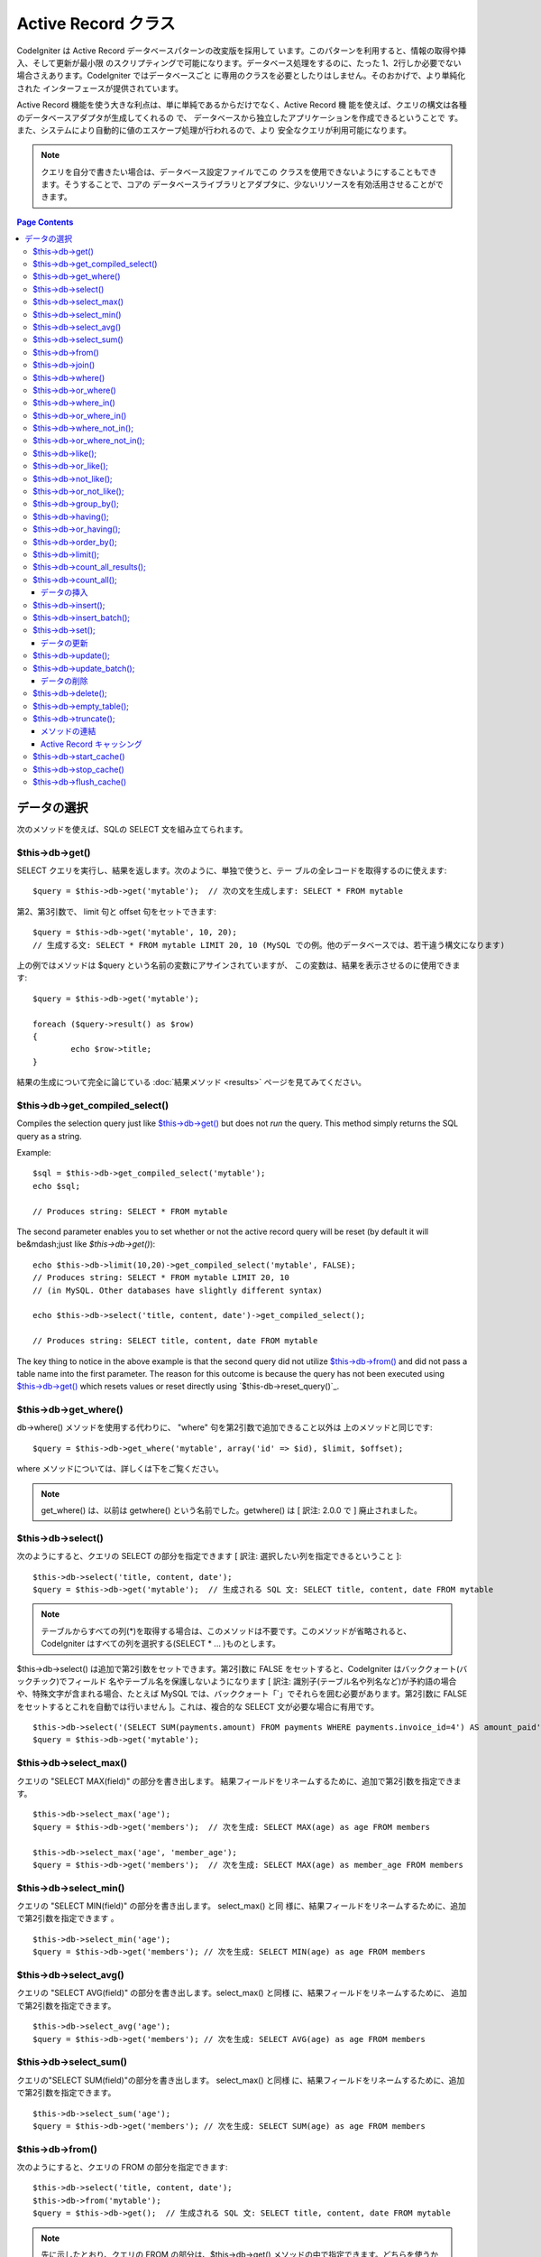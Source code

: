 ####################
Active Record クラス
####################

CodeIgniter は Active Record データベースパターンの改変版を採用して
います。このパターンを利用すると、情報の取得や挿入、そして更新が最小限
のスクリプティングで可能になります。データベース処理をするのに、たった
1、2行しか必要でない場合さえあります。CodeIgniter ではデータベースごと
に専用のクラスを必要としたりはしません。そのおかげで、より単純化された
インターフェースが提供されています。

Active Record 機能を使う大きな利点は、単に単純であるからだけでなく、Active Record 機
能を使えば、クエリの構文は各種のデータベースアダプタが生成してくれるの
で、 データベースから独立したアプリケーションを作成できるということで
す。また、システムにより自動的に値のエスケープ処理が行われるので、より
安全なクエリが利用可能になります。

.. note:: クエリを自分で書きたい場合は、データベース設定ファイルでこの
	クラスを使用できないようにすることもできます。そうすることで、コアの
	データベースライブラリとアダプタに、少ないリソースを有効活用させることができます。

.. contents:: Page Contents

************
データの選択
************

次のメソッドを使えば、SQLの SELECT 文を組み立てられます。

$this->db->get()
================

SELECT クエリを実行し、結果を返します。次のように、単独で使うと、テー
ブルの全レコードを取得するのに使えます::

	$query = $this->db->get('mytable');  // 次の文を生成します: SELECT * FROM mytable

第2、第3引数で、
limit 句と offset 句をセットできます::

	$query = $this->db->get('mytable', 10, 20);
	// 生成する文: SELECT * FROM mytable LIMIT 20, 10 (MySQL での例。他のデータベースでは、若干違う構文になります)

上の例ではメソッドは $query という名前の変数にアサインされていますが、
この変数は、結果を表示させるのに使用できます::

	$query = $this->db->get('mytable');
	
	foreach ($query->result() as $row)
	{
		echo $row->title;
	}

結果の生成について完全に論じている :doc:`結果メソッド <results>`
ページを見てみてください。

$this->db->get_compiled_select()
================================

Compiles the selection query just like `$this->db->get()`_ but does not *run* 
the query. This method simply returns the SQL query as a string.

Example::

	$sql = $this->db->get_compiled_select('mytable');
	echo $sql;
	
	// Produces string: SELECT * FROM mytable
	
The second parameter enables you to set whether or not the active record query 
will be reset (by default it will be&mdash;just like `$this->db->get()`)::

	echo $this->db->limit(10,20)->get_compiled_select('mytable', FALSE);
	// Produces string: SELECT * FROM mytable LIMIT 20, 10 
	// (in MySQL. Other databases have slightly different syntax)
	
	echo $this->db->select('title, content, date')->get_compiled_select();

	// Produces string: SELECT title, content, date FROM mytable
	
The key thing to notice in the above example is that the second query did not 
utilize `$this->db->from()`_ and did not pass a table name into the first 
parameter. The reason for this outcome is because the query has not been 
executed using `$this->db->get()`_ which resets values or reset directly 
using `$this-db->reset_query()`_.


$this->db->get_where()
======================

db->where() メソッドを使用する代わりに、 "where"
句を第2引数で追加できること以外は
上のメソッドと同じです::

	$query = $this->db->get_where('mytable', array('id' => $id), $limit, $offset);

where メソッドについては、詳しくは下をご覧ください。

.. note:: get_where() は、以前は getwhere() という名前でした。getwhere() は [ 訳注: 2.0.0 で ] 廃止されました。


$this->db->select()
===================

次のようにすると、クエリの SELECT の部分を指定できます [ 訳注: 選択したい列を指定できるということ ]::

	$this->db->select('title, content, date');
	$query = $this->db->get('mytable');  // 生成される SQL 文: SELECT title, content, date FROM mytable


.. note:: テーブルからすべての列(\*)を取得する場合は、このメソッドは不要です。このメソッドが省略されると、CodeIgniter
	はすべての列を選択する(SELECT * ... )ものとします。

$this->db->select() は追加で第2引数をセットできます。第2引数に FALSE をセットすると、CodeIgniter はバッククォート(バックチック)でフィールド
名やテーブル名を保護しないようになります [ 訳注: 識別子(テーブル名や列名など)が予約語の場合や、特殊文字が含まれる場合、たとえば MySQL では、バッククォート「`」でそれらを囲む必要があります。第2引数に FALSE
をセットするとこれを自動では行いません ]。これは、複合的な SELECT 文が必要な場合に有用です。

::

	$this->db->select('(SELECT SUM(payments.amount) FROM payments WHERE payments.invoice_id=4') AS amount_paid', FALSE); 
	$query = $this->db->get('mytable');


$this->db->select_max()
=======================

クエリの "SELECT MAX(field)" の部分を書き出します。
結果フィールドをリネームするために、追加で第2引数を指定できます。

::

	$this->db->select_max('age');
	$query = $this->db->get('members');  // 次を生成: SELECT MAX(age) as age FROM members
	
	$this->db->select_max('age', 'member_age');
	$query = $this->db->get('members');  // 次を生成: SELECT MAX(age) as member_age FROM members


$this->db->select_min()
=======================

クエリの "SELECT MIN(field)" の部分を書き出します。 select_max() と同
様に、結果フィールドをリネームするために、追加で第2引数を指定できます
。

::

	$this->db->select_min('age');
	$query = $this->db->get('members'); // 次を生成: SELECT MIN(age) as age FROM members


$this->db->select_avg()
=======================

クエリの "SELECT AVG(field)" の部分を書き出します。select_max() と同様
に、結果フィールドをリネームするために、
追加で第2引数を指定できます。

::

	$this->db->select_avg('age');
	$query = $this->db->get('members'); // 次を生成: SELECT AVG(age) as age FROM members


$this->db->select_sum()
=======================

クエリの"SELECT SUM(field)"の部分を書き出します。 select_max() と同様
に、結果フィールドをリネームするために、追加で第2引数を指定できます。


::

	$this->db->select_sum('age');
	$query = $this->db->get('members'); // 次を生成: SELECT SUM(age) as age FROM members


$this->db->from()
=================

次のようにすると、クエリの FROM の部分を指定できます::

	$this->db->select('title, content, date');
	$this->db->from('mytable');
	$query = $this->db->get();  // 生成される SQL 文: SELECT title, content, date FROM mytable

.. note:: 先に示したとおり、クエリの FROM の部分は、$this->db->get()
	メソッドの中で指定できます。どちらを使うかは好みです。

$this->db->join()
=================

次のようにすると、クエリの JOIN の部分を指定できます::

	$this->db->select('*');
	$this->db->from('blogs');
	$this->db->join('comments', 'comments.id = blogs.id');
	$query = $this->db->get();
	
	// 生成される SQL 文:
	// SELECT * FROM blogs JOIN comments ON comments.id = blogs.id

一回のクエリで複数の JOIN が必要な場合は、
メソッドを複数回呼んでください。

特定の種類の結合が必要な場合は、第3引数でその種類を指定できます。
指定可能なのは: left、right、outer、inner、left outer および right
outer。

::

	$this->db->join('comments', 'comments.id = blogs.id', 'left');
	// 生成される SQL 文: LEFT JOIN comments ON comments.id = blogs.id

$this->db->where()
==================

このメソッドを使うと **WHERE** 句を4つの方法で指定することが
できます:

.. note:: このメソッドに渡されるすべての値は自動的にエスケープされ、
	安全なクエリを生成します。

#. **単に キー/値 を指定する方法:**

	::

		$this->db->where('name', $name); // 生成される SQL 文: WHERE name = 'Joe'	

	等号 (=) が付加されることに注意してください。

	複数回このメソッドを呼ぶと、
	それらは AND で連結されます:

::

		$this->db->where('name', $name);
		$this->db->where('title', $title);
		$this->db->where('status', $status);
		// WHERE name = 'Joe' AND title = 'boss' AND status = 'active'  

#. **演算子を指定しながら キー/値 を指定する方法:**
	比較方法を指定するために、
	第1引数に演算子を含めることができます:

	::

		$this->db->where('name !=', $name);
		$this->db->where('id <', $id); // 生成される SQL 文: WHERE name != 'Joe' AND id < 45	

#. **連想配列を使用する方法:**

	::

		$array = array('name' => $name, 'title' => $title, 'status' => $status);
		$this->db->where($array);
		// 生成される SQL 文: WHERE name = 'Joe' AND title = 'boss' AND status = 'active'	

	またこの方法を使う場合も、次のように、演算子を含めて指定することができます:

	::

		$array = array('name !=' => $name, 'id <' => $id, 'date >' => $date);
		$this->db->where($array);

#. **自由に指定できる文字列を使用する方法:**
   WHERE 句の中身を自分で書くこともできます::

		$where = "name='Joe' AND status='boss' OR status='active'";
		$this->db->where($where);


$this->db->where() にはオプションで第3の引数を渡すこともできます。FALSE
を渡した場合、CodeIgniter はフィールド名やテーブル名をバックチック(`)
を使って守りません。

::

	$this->db->where('MATCH (field) AGAINST ("value")', NULL, FALSE); 


$this->db->or_where()
=====================

他の句と OR で連結される以外は、
上のメソッドと同じものです::

	$this->db->where('name !=', $name);
	$this->db->or_where('id >', $id);  // 生成される SQL 文: WHERE name != 'Joe' OR id > 50

.. note:: or_where() は、以前は orwhere() という名前でした。 orwhere() は2.0.0 で廃止されました。


$this->db->where_in()
=====================

適切な場合には、AND で連結して、「WHERE field IN ('item', 'item') 」
SQLクエリを生成します

::

	$names = array('Frank', 'Todd', 'James');
	$this->db->where_in('username', $names);
	// 次を生成: WHERE username IN ('Frank', 'Todd', 'James')


$this->db->or_where_in()
========================

適切な場合には、OR で連結して、「WHERE field IN ('item', 'item')」
SQLクエリを生成します

::

	$names = array('Frank', 'Todd', 'James');
	$this->db->or_where_in('username', $names);
	// 次を生成: OR WHERE username IN ('Frank', 'Todd', 'James')


$this->db->where_not_in();
==========================

適切な場合には、AND で連結して、 「WHERE field NOT IN ('item', 'item')
」 SQLクエリを生成します


::

	
		$names = array('Frank', 'Todd', 'James');
		$this->db->where_not_in('username', $names);
		// 次を生成: WHERE username NOT IN ('Frank', 'Todd', 'James')





$this->db->or_where_not_in();
=============================

適切な場合には、NOT で連結して、「WHERE field NOT IN ('item',
'item')」 SQLクエリを生成します


::

	
		$names = array('Frank', 'Todd', 'James');
		$this->db->or_where_not_in('username', $names);
		// 次を生成: OR WHERE username NOT IN ('Frank', 'Todd', 'James')





$this->db->like();
==================

このメソッドを使うと、検索でよく使う LIKE 句を生成できます。

.. note:: このメソッドに渡されるすべての値は自動でエスケープされます。

#. 単に キー/値 を指定する方法:

::

	$this->db->like('title', 'match');
		// 生成される SQL 文: WHERE title LIKE '%match%'	

   複数回このメソッドを呼ぶと、それらは AND で連結されます:

::

	$this->db->like('title', 'match');
		$this->db->like('body', 'match');
		
		// WHERE title LIKE '%match%' AND  body LIKE '%match%'

   ワイルドカード (%) が付加される場所を制御したい場合は、追加の第3引数を
   利用できます。'before'、'after' そして 'both' (規定値)
   が指定できる選択肢になります。

::

	$this->db->like('title', 'match', 'before');
		
			// 次を生成: WHERE title LIKE '%match'	
			
		$this->db->like('title', 'match', 'after'); 
	// 次を生成: WHERE title LIKE 'match%' 
	
		$this->db->like('title', 'match', 'both'); 
	// 次を生成: WHERE title LIKE '%match%' 

   ワイルドカード (%) を使いたくない場合は、オプションの第3引数を 'none'
   に指定することで外すことができます。

::

	
		$this->db->like('title', 'match', 'none'); 
	// 次を生成: WHERE title LIKE 'match'


#. 連想配列を使用する方法:

::

	
		$array = array('title' => $match, 'page1' => $match, 'page2' => $match);
	
		$this->db->like($array);
		// WHERE title LIKE '%match%' AND  page1 LIKE '%match%' AND  page2 LIKE '%match%'






$this->db->or_like();
=====================

他の句と OR で連結される以外は、上のメソッドと同じものです:


::

	
	$this->db->like('title', 'match');
	$this->db->or_like('body', $match);
	
	// WHERE title LIKE '%match%' OR  body LIKE '%match%'


.. note:: or_like() は、以前は orlike()という名前でした。 orlike() は2.0.0 で廃止されました。


$this->db->not_like();
======================

この関数は、NOT LIKE 文を生成する事を除き、 like() と同じです:

::

	 $this->db->not_like('title', 'match');
	
	// WHERE title NOT LIKE '%match%



$this->db->or_not_like();
=========================

この関数は、複数のものが、OR で連結されるということ以外は、 not_like()
と同じです:

::

	 $this->db->like('title', 'match');
	$this->db->or_not_like('body', 'match'); 
	
	// WHERE title  LIKE '%match% OR body NOT LIKE '%match%'



$this->db->group_by();
======================

クエリの GROUP BY の部分を指定できます:


::

	$this->db->group_by("title");
	// 生成される SQL 文: GROUP BY title


また、次のように、複数の値を配列で渡すこともできます:


::

	$this->db->group_by(array("title", "date");
	
	// 生成される SQL 文: GROUP BY title, date


.. note:: group_by() は、以前は groupby() という名前でした。groupby()は2.0.0 で廃止されました。



$this->db->distinct();

"DISTINCT" キーワードをクエリに追加します


::

	$this->db->distinct();
		$this->db->get('table');
			
		// 次を生成: SELECT DISTINCT * FROM table




$this->db->having();
====================

クエリの HAVING
の部分を指定できます。1つだけか2つ引数を渡す2種類の文法があります。


::

	$this->db->having('user_id = 45');
	
	// 生成される SQL 文 : HAVING user_id = 45
	 
	$this->db->having('user_id',  45); 
	// 生成される SQL 文 : HAVING user_id = 45
	


また、次のように、複数の値を配列で渡すこともできます:


::

	$this->db->having(array('title =' => 'My Title', 'id <' => $id)); 
			
		// 生成される SQL 文: HAVING title = 'My Title', id < 45



CodeIgniter がクエリをエスケープすることのできるデータベースを使ってい
る場合は、第3引数を FALSE
にして、エスケープを無効にすることができます。


::

	$this->db->having('user_id',  45); 
	// 生成される SQL 文: HAVING `user_id` = 45 in some databases such as MySQL
			
			$this->db->having('user_id',  45, FALSE); 
	// 生成される SQL 文: HAVING user_id = 45




$this->db->or_having();
=======================

複数の句を "OR" で分つ以外は、having() と同じです。


$this->db->order_by();
======================

ORDER BY
句を指定できます。第1引数は、並べ替えたい列の名前を指定します。
第2引数は、並べ替え結果の順序を指定します。選択肢は asc または desc
または random です。


::

	$this->db->order_by("title", "desc");
	
	// 生成される SQL 文: ORDER BY title DESC


第1引数で、自由に文字列で指定することもできます:


::

	$this->db->order_by('title desc, name asc');
	
	// 生成される SQL 文: ORDER BY title DESC, name ASC


あるいは、複数のフィールドが必要な場合は、複数回のメソッド呼び出しもで
きます


::

	$this->db->order_by("title", "desc");
	    $this->db->order_by("name", "asc"); 
	    
	    // 次を生成: ORDER BY title DESC, name ASC
	    



.. note:: order_by() は、以前は orderby() という名前でした。orderby() は2.0.0 で廃止されました。

.. note:: 現在のところ Oracle または MSSQL ドライバでは、ランダムな並べ替えはサポートされていません。これらは、'ASC' が規定値に設定されます。


$this->db->limit();
===================

クエリで返す結果の行数の上限を指定できます:


::

	
	$this->db->limit(10);
	
	// 生成される SQL 文: LIMIT 10


第2引数でオフセットを指定できます.


::

	
	$this->db->limit(10, 20);
	
	// 生成される SQL 文: LIMIT 20, 10 (MySQLでの例。他のデータベースでは、若干違う構文になります。)




$this->db->count_all_results();
===============================

特定のActive Record クエリの行数を調べることができます。
クエリは、where()、 or_where()、like()、or_like()などのActive Record
の絞り込みが利用できます。例:

::

	echo $this->db->count_all_results('my_table');
	
	// 25のような整数が出力されます
	
	$this->db->like('title', 'match');
	$this->db->from('my_table');
	echo $this->db->count_all_results();
	// 17 のような整数が出力されます




$this->db->count_all();
=======================

特定のテーブルのデータ件数(行数)をカウントします。第1引数にテーブル名
を指定します。例:


::

	echo $this->db->count_all('my_table');
	
	//  「25」のような整数が生成されます。




データの挿入
############



$this->db->insert();
====================

与えられたデータをもとに INSERT 文を生成し実行します。 配列 または
オブジェクト
のどちらかでメソッドにデータを渡せます。配列を使った例は次の通りです:


::

	
	$data = array(
	   'title' => 'My title' ,
	   'name' => 'My Name' ,
	   'date' => 'My date'
	);
	
	$this->db->insert('mytable', $data);
	
	// 生成される SQL 文: INSERT INTO mytable (title, name, date) VALUES ('My title', 'My name', 'My date')


第1引数はテーブル名で、第2引数は、値の連想配列で指定します。

オブジェクトを使った例は次の通りです:


::

	
	/*
	    class Myclass {
	        var $title = 'My Title';
	        var $content = 'My Content';
	        var $date = 'My Date';
	    }
	*/
	
	$object = new Myclass;
	
	$this->db->insert('mytable', $object);
	
	// 生成される SQL 文: INSERT INTO mytable (title, content, date) VALUES ('My Title', 'My Content', 'My Date')


第1引数はテーブル名で、第2引数はオブジェクトになります。

.. note:: すべての値は自動的にエスケープされ、安全なクエリを生成します。


$this->db->insert_batch();
==========================

与えられたデータをもとに INSERT 文を生成し実行します。 配列 または
オブジェクト
のどちらかでメソッドにデータを渡せます。配列を使った例は次の通りです:


::

	
	$data = array(
	   array(
	      'title' => 'My title' ,
	      'name' => 'My Name' ,
	      'date' => 'My date'
	   ),
	   array(
	      'title' => 'Another title' ,
	      'name' => 'Another Name' ,
	      'date' => 'Another date'
	   )
	);
	
	$this->db->insert_batch('mytable', $data);
	
	// 生成される SQL 文: INSERT INTO mytable (title, name, date) VALUES ('My title', 'My name', 'My date'),  ('Another title', 'Another name', 'Another date')


第1引数はテーブル名で、第2引数は、値の連想配列で指定します。

.. note:: すべての値は自動的にエスケープされ、安全なクエリを生成します。


$this->db->set();
=================

inserts または updates で値をセットするのに使います。

これは次のように、 insert または update
メソッドに直接データの配列を渡す代わりに使用できます:


::

	$this->db->set('name', $name);
	
	$this->db->insert('mytable');
	
	// 生成される SQL 文: INSERT INTO mytable (name) VALUES ('{$name}')


もし複数のメソッドをコールした場合、それらは insert か update
かに基づき適切に組み立てられます:


::

	$this->db->set('name', $name);
	$this->db->set('title', $title);
	$this->db->set('status', $status);
	$this->db->insert('mytable'); 


また、 set() は、FALSE
をセットするとデータをエスケープするのを回避する、第3引数 ($escape)
をセットできます。違いを示すため、escape
パラメータを利用する場合と利用しない場合、両方の set()
の使用の説明を挙げます。


::

	$this->db->set('field', 'field+1', FALSE);
		$this->db->insert('mytable'); 
		//  INSERT INTO mytable (field) VALUES (field+1) を生成
		
		$this->db->set('field', 'field+1');
		$this->db->insert('mytable'); 
		// INSERT INTO mytable (field) VALUES ('field+1') を生成



このメソッドに連想配列を渡すこともできます:

::

	
	$array = array('name' => $name, 'title' => $title, 'status' => $status);
	
	$this->db->set($array);
	$this->db->insert('mytable');


あるいはオブジェクトを渡すこともできます:


::

	
	/*
	    class Myclass {
	        var $title = 'My Title';
	        var $content = 'My Content';
	        var $date = 'My Date';
	    }
	*/
	
	$object = new Myclass;
	
	$this->db->set($object);
	$this->db->insert('mytable');




データの更新
############



$this->db->update();
====================

指定されたデータをもとに UPDATE 文を生成してクエリを実行します。 配列
または オブジェクト をメソッドに渡すことができます。
配列を使った例は次の通りです:


::

	
	$data = array(
	               'title' => $title,
	               'name' => $name,
	               'date' => $date
	            );
	
	$this->db->where('id', $id);
	$this->db->update('mytable', $data);
	
	// 生成される SQL 文:
	// UPDATE mytable 
	// SET title = '{$title}', name = '{$name}', date = '{$date}'
	// WHERE id = $id


あるいは、次のようにオブジェクトを渡すこともできます:


::

	
	/*
	    class Myclass {
	        var $title = 'My Title';
	        var $content = 'My Content';
	        var $date = 'My Date';
	    }
	*/
	
	$object = new Myclass;
	
	$this->db->where('id', $id);
	$this->db->update('mytable', $object);
	
	
	// 生成される SQL 文:
	// UPDATE mytable 
	// SET title = '{$title}', name = '{$name}', date = '{$date}'
	// WHERE id = $id


.. note:: すべての値は自動的にエスケープされ、安全なクエリを生成します。
$this->db->where() メソッドを使えば WHERE 句をセットできます。 次のよ
うに、オプションで、更新メソッドに直接文字列で情報を渡すこともできます
:


::

	$this->db->update('mytable', $data, "id = 4");


あるいは、配列でも渡せます:


::

	$this->db->update('mytable', $data, array('id' => $id));


先に述べた、 $this->db->set() メソッドを更新に利用することもできます。



$this->db->update_batch();
==========================

与えられたデータをもとに UPDATE 文を生成し実行します。 配列 または
オブジェクト
のどちらかでメソッドにデータを渡せます。配列を使った例は次の通りです:


::

	
	$data = array(>
	   array(<br >
	      'title' => 'My title' ,
	      'name' => 'My Name 2' ,
	      'date' => 'My date 2'
	   ),
	   array(
	      'title' => 'Another title' ,
	      'name' => 'Another Name 2' ,
	      'date' => 'Another date 2'
	   )>
	);<br >
	
	$this->db->update_batch('mytable', $data, 'title');
	
	// 生成されるSQL文: 
	// UPDATE `mytable` SET `name` = CASE
	// WHEN `title` = 'My title' THEN 'My Name 2'
	// WHEN `title` = 'Another title' THEN 'Another Name 2'
	// ELSE `name` END,
	// `date` = CASE 
	// WHEN `title` = 'My title' THEN 'My date 2'
	// WHEN `title` = 'Another title' THEN 'Another date 2'
	// ELSE `date` END
	// WHERE `title` IN ('My title','Another title')


第1引数はテーブル名、第2引数は値の連想配列、第3引数は where
句を指定します。

.. note:: すべての値は自動的にエスケープされ、安全なクエリを生成します。


データの削除
############



$this->db->delete();
====================

SQL の DELETE 文を生成して実行します。


::

	
	$this->db->delete('mytable', array('id' => $id));
	
	// 生成される SQL 文:
	// DELETE FROM mytable 
	// WHERE id = $id


第1引数はテーブル名で、第2引数は、WHERE
句です。次のように、メソッドの第2引数にデータを渡す代わりに、 where()
または or_where() メソッドを使うこともできます:


::

	 $this->db->where('id', $id);
		$this->db->delete('mytable'); 
		
		// 生成される SQL 文:
		// DELETE FROM mytable 
		// WHERE id = $id



1つよりも多いテーブルを削除したい場合は、delete()
にテーブル名の配列を渡すことができます


::

	$tables = array('table1', 'table2', 'table3');
	$this->db->where('id', '5');
	$this->db->delete($tables);



テーブルの全データを削除したい場合は、 truncate() メソッドか
empty_table() が利用できます。


$this->db->empty_table();
=========================

「delete」 SQL 文字列 を生成し、クエリを実行します。

::

		$this->db->empty_table('mytable'); 
		
	// 次を生成
	// DELETE FROM mytable




$this->db->truncate();
======================

「truncate」 SQL 文字列を生成し、クエリを実行します。

::

	 $this->db->from('mytable'); 
	$this->db->truncate(); 
	// または 
	$this->db->truncate('mytable'); 
	
	// 次を生成:
	// TRUNCATE mytable 


.. note:: TRUNCATE コマンドが使えない場合は、truncate() メソッドは "DELETEFROM table" として実行します。



メソッドの連結
##############

メソッドの連結を使えば、複数のメソッドをつなぐのがシンプルになります。
次のような例が挙げられます:


::

	
	$this->db->select('title')->from('mytable')->where('id', $id)->limit(10, 20);
	
	$query = $this->db->get();


.. note:: メソッドの連結は PHP 5 でのみ動作します。




Active Record キャッシング
##########################

"本当の" キャッシングではないのですが、Active Record では、後で再利用
するためにクエリの特定の部分を保存(あるいは、"キャッシュ")することがで
きます。 通常は、Active Record の呼び出しが完了したときには、保存され
た全情報は、次の呼び出しのためにリセットされます。キャッシングを利用す
ると、このリセットを回避することができ、情報を簡単に再利用できます。

キャッシュされた呼び出しは、累積されます。2回のキャッシュされた
select() を呼び出し、その後に 2回キャッシュされていないselect()
を呼び出した場合、4回 select()
を呼び出したことになります。3つのキャッシュ関連メソッドが利用できます:



$this->db->start_cache()
========================

このメソッドは、キャッシュを開始する際にコールされる必要があります。適
合するタイプ(サポートされるクエリについては下記をご覧ください)
のすべての Active Record クエリが、後の使用のために保管されます。



$this->db->stop_cache()
=======================

このメソッドは、キャッシュを停止するときに呼ぶことができます。



$this->db->flush_cache()
========================

このメソッドは、Active Record
キャッシュからすべてのアイテムを削除します。

次は使用例です:


::

	$this->db->start_cache();
	$this->db->select('field1');
	$this->db->stop_cache();
	$this->db->get('tablename');
	
	// 次のようになります: SELECT `field1` FROM (`tablename`)
	
	$this->db->select('field2');
	$this->db->get('tablename');
	
	// 次のようになります: SELECT `field1`, `field2` FROM (`tablename`)
	
	$this->db->flush_cache();
	
	$this->db->select('field2');
	$this->db->get('tablename');
	
	// 次のようになります: SELECT `field2` FROM (`tablename`)



.. note:: 次のフィールドがキャッシュ可能です: ‘select’, ‘from’,‘join’, ‘where’, ‘like’, ‘groupby’, ‘having’, ‘orderby’,
‘set’



